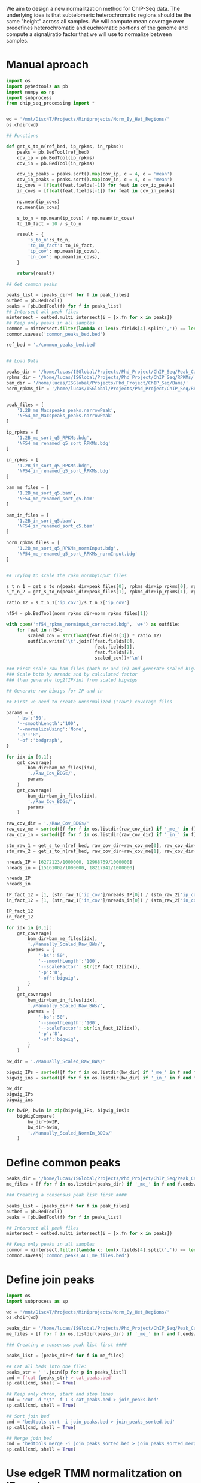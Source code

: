 We aim to design a new normalitzation method for ChIP-Seq data. The underlying idea is that subtelomeric heterochromatic regions should be the same "height" across all samples.
We will compute mean coverage over predefines heterochromatic and euchromatic portions of the genome and compute a signal/ratio factor that we will use to normalize between samples.

* Manual aproach
#+begin_src python
import os
import pybedtools as pb
import numpy as np
import subprocess
from chip_seq_processing import *


wd = '/mnt/Disc4T/Projects/Miniprojects/Norm_By_Het_Regions/'
os.chdir(wd)

## Functions

def get_s_to_n(ref_bed, ip_rpkms, in_rpkms):
    peaks = pb.BedTool(ref_bed)
    cov_ip = pb.BedTool(ip_rpkms)
    cov_in = pb.BedTool(in_rpkms)

    cov_ip_peaks = peaks.sort().map(cov_ip, c = 4, o = 'mean')
    cov_in_peaks = peaks.sort().map(cov_in, c = 4, o = 'mean')
    ip_covs = [float(feat.fields[-1]) for feat in cov_ip_peaks]
    in_covs = [float(feat.fields[-1]) for feat in cov_in_peaks]

    np.mean(ip_covs)
    np.mean(in_covs)

    s_to_n = np.mean(ip_covs) / np.mean(in_covs)
    to_10_fact = 10 / s_to_n

    result = {
        's_to_n':s_to_n,
        'to_10_fact': to_10_fact,
        'ip_cov': np.mean(ip_covs),
        'in_cov': np.mean(in_covs),
    }

    return(result)

## Get common peaks

peaks_list = [peaks_dir+f for f in peak_files]
outbed = pb.BedTool()
peaks = [pb.BedTool(f) for f in peaks_list]
## Intersect all peak files
mintersect = outbed.multi_intersect(i = [x.fn for x in peaks])
## Keep only peaks in all samples
common = mintersect.filter(lambda x: len(x.fields[4].split(',')) == len(peaks))
common.saveas('common_peaks_bed.bed')

ref_bed = './common_peaks_bed.bed'


## Load Data

peaks_dir = '/home/lucas/ISGlobal/Projects/Phd_Project/ChIP_Seq/Peak_Calling_MACS2/'
rpkms_dir = '/home/lucas/ISGlobal/Projects/Phd_Project/ChIP_Seq/RPKMs/'
bam_dir = '/home/lucas/ISGlobal/Projects/Phd_Project/ChIP_Seq/Bams/'
norm_rpkms_dir = '/home/lucas/ISGlobal/Projects/Phd_Project/ChIP_Seq/RPKMs_normInput/'


peak_files = [
    '1.2B_me_Macspeaks_peaks.narrowPeak',
    'NF54_me_Macspeaks_peaks.narrowPeak'
]

ip_rpkms = [
    '1.2B_me_sort_q5_RPKMs.bdg',
    'NF54_me_renamed_q5_sort_RPKMs.bdg'
]

in_rpkms = [
    '1.2B_in_sort_q5_RPKMs.bdg',
    'NF54_in_renamed_q5_sort_RPKMs.bdg'
]

bam_me_files = [
    '1.2B_me_sort_q5.bam',
    'NF54_me_renamed_sort_q5.bam'
]

bam_in_files = [
    '1.2B_in_sort_q5.bam',
    'NF54_in_renamed_sort_q5.bam'
]

norm_rpkms_files = [
    '1.2B_me_sort_q5_RPKMs_normInput.bdg',
    'NF54_me_renamed_q5_sort_RPKMs_normInput.bdg'
]


## Trying to scale the rpkm_normbyinput files

s_t_n_1 = get_s_to_n(peaks_dir+peak_files[0], rpkms_dir+ip_rpkms[0], rpkms_dir+in_rpkms[0])
s_t_n_2 = get_s_to_n(peaks_dir+peak_files[1], rpkms_dir+ip_rpkms[1], rpkms_dir+in_rpkms[1])

ratio_12 = s_t_n_1['ip_cov']/s_t_n_2['ip_cov']

nf54 = pb.BedTool(norm_rpkms_dir+norm_rpkms_files[1])

with open('nf54_rpkms_norminput_corrected.bdg', 'w+') as outfile:
    for feat in nf54:
        scaled_cov = str(float(feat.fields[3]) * ratio_12)
        outfile.write('\t'.join([feat.fields[0],
                                 feat.fields[1],
                                 feat.fields[2],
                                 scaled_cov])+'\n')

### First scale raw bam files (both IP and in) and generate scaled bigwigs
### Scale both by nreads and by calculated factor
### then generate log2(IP/in) from scaled bigwigs

## Generate raw biwigs for IP and in

## First we need to create unnormalized ("raw") coverage files

params = {
    '-bs':'50',
    '--smoothLength':'100',
    '--normalizeUsing':'None',
    '-p':'8',
    '-of':'bedgraph',
}

for idx in [0,1]:
    get_coverage(
        bam_dir+bam_me_files[idx],
        './Raw_Cov_BDGs/',
        params
    )
    get_coverage(
        bam_dir+bam_in_files[idx],
        './Raw_Cov_BDGs/',
        params
    )

raw_cov_dir = './Raw_Cov_BDGs/'
raw_cov_me = sorted([f for f in os.listdir(raw_cov_dir) if '_me_' in f])
raw_cov_in = sorted([f for f in os.listdir(raw_cov_dir) if '_in_' in f])

stn_raw_1 = get_s_to_n(ref_bed, raw_cov_dir+raw_cov_me[0], raw_cov_dir+raw_cov_in[0])
stn_raw_2 = get_s_to_n(ref_bed, raw_cov_dir+raw_cov_me[1], raw_cov_dir+raw_cov_in[1])

nreads_IP = [6272123/1000000, 12968769/1000000]
nreads_in = [15161002/1000000, 18217941/1000000]

nreads_IP
nreads_in

IP_fact_12 = [1, (stn_raw_1['ip_cov']/nreads_IP[0]) / (stn_raw_2['ip_cov']/nreads_IP[1])]
in_fact_12 = [1, (stn_raw_1['in_cov']/nreads_in[0]) / (stn_raw_2['in_cov']/nreads_in[1])]

IP_fact_12
in_fact_12

for idx in [0,1]:
    get_coverage(
        bam_dir+bam_me_files[idx],
        './Manually_Scaled_Raw_BWs/',
        params = {
            '-bs':'50',
            '--smoothLength':'100',
            '--scaleFactor': str(IP_fact_12[idx]),
            '-p':'8',
            '-of':'bigwig',
        }
    )
    get_coverage(
        bam_dir+bam_in_files[idx],
        './Manually_Scaled_Raw_BWs/',
        params = {
            '-bs':'50',
            '--smoothLength':'100',
            '--scaleFactor': str(in_fact_12[idx]),
            '-p':'8',
            '-of':'bigwig',
        }
    )

bw_dir = './Manually_Scaled_Raw_BWs/'

bigwig_IPs = sorted([f for f in os.listdir(bw_dir) if '_me_' in f and f.endswith('bw')])
bigwig_ins = sorted([f for f in os.listdir(bw_dir) if '_in_' in f and f.endswith('bw')])

bw_dir
bigwig_IPs
bigwig_ins

for bwIP, bwin in zip(bigwig_IPs, bigwig_ins):
    bigWigCompare(
        bw_dir+bwIP,
        bw_dir+bwin,
        './Manually_Scaled_NormIn_BDGs/'
    )

#+end_src

* Define common peaks
#+begin_src python
peaks_dir = '/home/lucas/ISGlobal/Projects/Phd_Project/ChIP_Seq/Peak_Calling_MACS2/'
me_files = [f for f in os.listdir(peaks_dir) if '_me_' in f and f.endswith('.narrowPeak')]

### Creating a consensus peak list first ####

peaks_list = [peaks_dir+f for f in peak_files]
outbed = pb.BedTool()
peaks = [pb.BedTool(f) for f in peaks_list]

## Intersect all peak files
mintersect = outbed.multi_intersect(i = [x.fn for x in peaks])

## Keep only peaks in all samples
common = mintersect.filter(lambda x: len(x.fields[4].split(',')) == len(peaks))
common.saveas('common_peaks_ALL_me_files.bed')

#+end_src

* Define join peaks
#+begin_src python
import os
import subprocess as sp

wd = '/mnt/Disc4T/Projects/Miniprojects/Norm_By_Het_Regions/'
os.chdir(wd)

peaks_dir = '/home/lucas/ISGlobal/Projects/Phd_Project/ChIP_Seq/Peak_Calling_MACS2/'
me_files = [f for f in os.listdir(peaks_dir) if '_me_' in f and f.endswith('.narrowPeak')]

### Creating a consensus peak list first ####

peaks_list = [peaks_dir+f for f in me_files]

## Cat all beds into one file:
peaks_str = ' '.join([p for p in peaks_list])
cmd = f'cat {peaks_str} > cat_peaks.bed'
sp.call(cmd, shell = True)

## Keep only chrom, start and stop lines
cmd = 'cut -d "\t" -f 1-3 cat_peaks.bed > join_peaks.bed'
sp.call(cmd, shell = True)

## Sort join bed
cmd = 'bedtools sort -i join_peaks.bed > join_peaks_sorted.bed'
sp.call(cmd, shell = True)

## Merge join bed
cmd = 'bedtools merge -i join_peaks_sorted.bed > join_peaks_sorted_merged.bed'
sp.call(cmd, shell = True)

#+end_src

* Use edgeR TMM normalitzation on IPs only
#+begin_src python
import os
from chip_seq_processing import *

wd = '/mnt/Disc4T/Projects/Miniprojects/Norm_By_Het_Regions/'
os.chdir(wd)

factors_f = './bamfiles_and_factors_join_peaks.tsv'

## Reads files and factors table
with open(factors_f, 'r+') as infile:
    first = True
    bam_files = []
    factors = []
    for line in infile:
        if first:
            first = False
        else:
            linelist = line.strip().split('\t')
            bam_files.append(linelist[0])
            factors.append(linelist[1])

for bam, fact in zip(bam_files, factors):
    get_coverage(
        bam,
        './',
        params = {
            '-bs':'50',
            '--smoothLength':'100',
            '--scaleFactor':fact,
            '-p':'8',
            '-of':'bedgraph',
        }
    )


#+end_src
* Use edgeR TMM normalitzation on Inputs
#+begin_src python
import os
from chip_seq_processing import *

wd = '/mnt/Disc4T/Projects/Miniprojects/Norm_By_Het_Regions/'
os.chdir(wd)

factors_me = './bamfiles_and_factors_join_peaks.tsv'

## Reads files and factors table, IP(me) files
with open(factors_me, 'r+') as infile:
    first = True
    bam_files = []
    factors = []
    for line in infile:
        if first:
            first = False
        else:
            linelist = line.strip().split('\t')
            bam_files.append(linelist[0])
            factors.append(linelist[1])

for bam, fact in zip(bam_files, factors):
    get_coverage(
        bam,
        './Tmm_scaled_Me_BW/',
        params = {
            '-bs':'50',
            '--smoothLength':'100',
            '--scaleFactor':fact,
            '-p':'8',
            '-of':'bigwig',
        }
    )

factors_in = './bamfiles_and_factors_inputs_binned10000.tsv'

## Reads files and factors table, Input files
with open(factors_in, 'r+') as infile:
    first = True
    bam_in_files = []
    factors_in = []
    for line in infile:
        if first:
            first = False
        else:
            linelist = line.strip().split('\t')
            bam_in_files.append(linelist[0])
            factors_in.append(linelist[1])

for bam, fact in zip(bam_in_files, factors_in):
    get_coverage(
        bam,
        './Tmm_scaled_In_BW/',
        params = {
            '-bs':'50',
            '--smoothLength':'100',
            '--scaleFactor':fact,
            '-p':'8',
            '-of':'bigwig',
        }
    )

#### Use bigwig compare to create norm by input tracks

bigwig_IPs = sorted([f for f in os.listdir('./Tmm_scaled_Me_BW') if f.endswith('bw')])
bigwig_ins = sorted([f for f in os.listdir('./Tmm_scaled_In_BW') if f.endswith('bw')])

for bwIP, bwin in zip(bigwig_IPs, bigwig_ins):
    bigWigCompare(
        './Tmm_scaled_Me_BW/'+bwIP,
        './Tmm_scaled_In_BW/'+bwin,
        './Tmm_scaled_NormIn/'
    )





#+end_src
